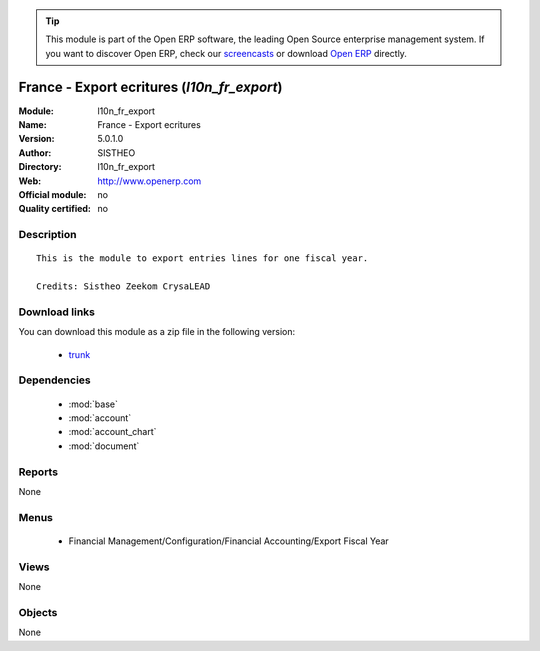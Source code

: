 
.. module:: l10n_fr_export
    :synopsis: France - Export ecritures 
    :noindex:
.. 

.. raw:: html

      <br />
    <link rel="stylesheet" href="../_static/hide_objects_in_sidebar.css" type="text/css" />

.. tip:: This module is part of the Open ERP software, the leading Open Source 
  enterprise management system. If you want to discover Open ERP, check our 
  `screencasts <href="http://openerp.tv>`_ or download 
  `Open ERP <href="http://openerp.com>`_ directly.

.. raw:: html

    <div class="js-kit-rating" title="" permalink="" standalone="yes" path="/l10n_fr_export"></div>
    <script src="http://js-kit.com/ratings.js"></script>

France - Export ecritures (*l10n_fr_export*)
============================================
:Module: l10n_fr_export
:Name: France - Export ecritures
:Version: 5.0.1.0
:Author: SISTHEO
:Directory: l10n_fr_export
:Web: http://www.openerp.com
:Official module: no
:Quality certified: no

Description
-----------

::

  This is the module to export entries lines for one fiscal year.
  
  Credits: Sistheo Zeekom CrysaLEAD

Download links
--------------

You can download this module as a zip file in the following version:

  * `trunk </download/modules/trunk/l10n_fr_export.zip>`_


Dependencies
------------

 * :mod:`base`
 * :mod:`account`
 * :mod:`account_chart`
 * :mod:`document`

Reports
-------

None


Menus
-------

 * Financial Management/Configuration/Financial Accounting/Export Fiscal Year

Views
-----


None



Objects
-------

None

